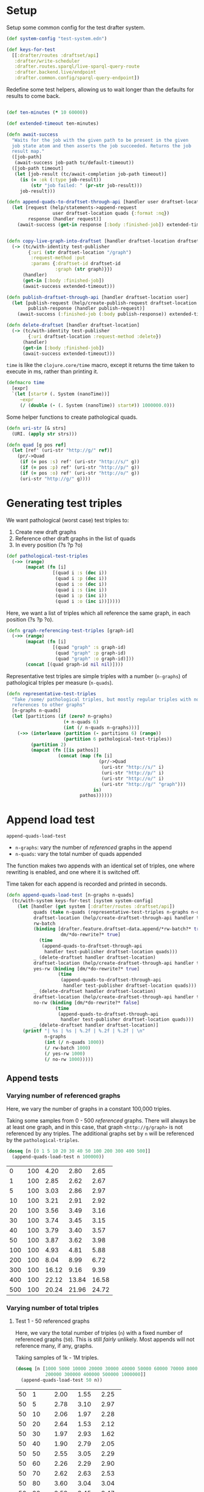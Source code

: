 * Setup

#+BEGIN_SRC elisp :results silent :exports none
(require 'ob-clojure)
(setq org-babel-clojure-backend 'cider)
(require 'cider)
(org-babel-do-load-languages
  'org-babel-load-languages
  '((emacs-lisp . t)
    (gnuplot . t)
    (clojure . t)))
; disable nrepl timeout so that results can actually come back
(setq org-babel-clojure-sync-nrepl-timeout nil)
#+END_SRC

#+BEGIN_SRC clojure :results silent :exports none
(ns drafter-rewrite-load-test
  (:refer-clojure :exclude [time])
  (:require [clojure.test :as t :refer [is testing]]
            [drafter.user-test :refer [test-publisher]]
            [drafter.test-common :as tc]
            [grafter-2.rdf.protocols :as pr]
            [drafter.feature.draftset.test-helper :as help]
            [drafter.backend.draftset.draft-management :as dm]
            [clojure.string :as string])
  (:import java.net.URI))
#+END_SRC

Setup some common config for the test drafter system.

#+BEGIN_SRC clojure :results silent
(def system-config "test-system.edn")

(def keys-for-test
  [[:drafter/routes :draftset/api]
   :drafter/write-scheduler
   :drafter.routes.sparql/live-sparql-query-route
   :drafter.backend.live/endpoint
   :drafter.common.config/sparql-query-endpoint])
#+END_SRC

Redefine some test helpers, allowing us to wait longer than the defaults for
results to come back.

#+BEGIN_SRC clojure :results silent

(def ten-minutes (* 10 60000))

(def extended-timeout ten-minutes)

(defn await-success
  "Waits for the job with the given path to be present in the given
  job state atom and then asserts the job succeeded. Returns the job
  result map."
  ([job-path]
   (await-success job-path tc/default-timeout))
  ([job-path timeout]
   (let [job-result (tc/await-completion job-path timeout)]
     (is (= :ok (:type job-result))
         (str "job failed: " (pr-str job-result)))
     job-result)))

(defn append-quads-to-draftset-through-api [handler user draftset-location quads]
  (let [request (help/statements->append-request
                 user draftset-location quads {:format :nq})
        response (handler request)]
    (await-success (get-in response [:body :finished-job]) extended-timeout)))


(defn copy-live-graph-into-draftset [handler draftset-location draftset-id graph]
  (-> (tc/with-identity test-publisher
        {:uri (str draftset-location "/graph")
         :request-method :put
         :params {:draftset-id draftset-id
                  :graph (str graph)}})
      (handler)
      (get-in [:body :finished-job])
      (await-success extended-timeout)))

(defn publish-draftset-through-api [handler draftset-location user]
  (let [publish-request (help/create-publish-request draftset-location user)
        publish-response (handler publish-request)]
    (await-success (:finished-job (:body publish-response)) extended-timeout)))

(defn delete-draftset [handler draftset-location]
  (-> (tc/with-identity test-publisher
        {:uri draftset-location :request-method :delete})
      (handler)
      (get-in [:body :finished-job])
      (await-success extended-timeout)))
#+END_SRC

~time~ is like the ~clojure.core/time~ macro, except it returns the time taken
to execute in ms, rather than printing it.

#+BEGIN_SRC clojure :results silent
(defmacro time
  [expr]
  `(let [start# (. System (nanoTime))]
     ~expr
     (/ (double (- (. System (nanoTime)) start#)) 1000000.0)))
#+END_SRC


Some helper functions to create pathological quads.

#+BEGIN_SRC clojure :results silent
(defn uri-str [& strs]
  (URI. (apply str strs)))

(defn quad [g pos ref]
  (let [ref' (uri-str "http://g/" ref)]
    (pr/->Quad
     (if (= pos :s) ref' (uri-str "http://s/" g))
     (if (= pos :p) ref' (uri-str "http://p/" g))
     (if (= pos :o) ref' (uri-str "http://o/" g))
     (uri-str "http://g/" g))))
#+END_SRC

* Generating test triples

  We want pathological (worst case) test triples to:

  1. Create new draft graphs
  1. Reference other draft graphs in the list of quads
  1. In every position (?s ?p ?o)

#+BEGIN_SRC clojure :results silent
(def pathological-test-triples
  (->> (range)
       (mapcat (fn [i]
                 [(quad i :s (dec i))
                  (quad i :p (dec i))
                  (quad i :o (dec i))
                  (quad i :s (inc i))
                  (quad i :p (inc i))
                  (quad i :o (inc i))]))))
#+END_SRC

Here, we want a list of triples which all reference the same graph, in each
position (?s ?p ?o).

#+BEGIN_SRC clojure :results silent
(defn graph-referencing-test-triples [graph-id]
  (->> (range)
       (mapcat (fn [i]
                 [(quad "graph" :s graph-id)
                  (quad "graph" :p graph-id)
                  (quad "graph" :o graph-id)]))
       (concat [(quad graph-id nil nil)])))
#+END_SRC


Representative test triples are simple triples with a number (~n-graphs~) of
pathological triples per measure (~n-quads~).

#+BEGIN_SRC clojure :results silent
(defn representative-test-triples
  "Take /some/ pathological triples, but mostly regular triples with no
  references to other graphs"
  [n-graphs n-quads]
  (let [partitions (if (zero? n-graphs)
                     (+ n-quads 6)
                     (int (/ n-quads n-graphs)))]
    (->> (interleave (partition (- partitions 6) (range))
                     (partition 6 pathological-test-triples))
         (partition 2)
         (mapcat (fn [[is pathos]]
                   (concat (map (fn [i]
                                  (pr/->Quad
                                   (uri-str "http://s/" i)
                                   (uri-str "http://p/" i)
                                   (uri-str "http://o/" i)
                                   (uri-str "http://g/" "graph")))
                                is)
                           pathos))))))
#+END_SRC

* Append load test

~append-quads-load-test~

- ~n-graphs~: vary the number of /referenced/ graphs in the append
- ~n-quads~: vary the total number of quads appended

The function makes two appends with an identical set of triples, one where
rewriting is enabled, and one where it is switched off.

Time taken for each append is recorded and printed in seconds.

#+BEGIN_SRC clojure :results silent
(defn append-quads-load-test [n-graphs n-quads]
  (tc/with-system keys-for-test [system system-config]
    (let [handler (get system [:drafter/routes :draftset/api])
          quads (take n-quads (representative-test-triples n-graphs n-quads))
          draftset-location (help/create-draftset-through-api handler test-publisher)
          rw-batch
          (binding [drafter.feature.draftset-data.append/*rw-batch?* true
                    dm/*do-rewrite?* true]
            (time
             (append-quads-to-draftset-through-api
              handler test-publisher draftset-location quads)))
          _ (delete-draftset handler draftset-location)
          draftset-location (help/create-draftset-through-api handler test-publisher)
          yes-rw (binding [dm/*do-rewrite?* true]
                   (time
                    (append-quads-to-draftset-through-api
                     handler test-publisher draftset-location quads)))
          _ (delete-draftset handler draftset-location)
          draftset-location (help/create-draftset-through-api handler test-publisher)
          no-rw (binding [dm/*do-rewrite?* false]
                  (time
                   (append-quads-to-draftset-through-api
                    handler test-publisher draftset-location quads)))
          _ (delete-draftset handler draftset-location)]
      (printf "| %s | %s | %.2f | %.2f | %.2f | \n"
              n-graphs
              (int (/ n-quads 1000))
              (/ rw-batch 1000)
              (/ yes-rw 1000)
              (/ no-rw 1000)))))
#+END_SRC

** Append tests

*** Varying number of referenced graphs

 Here, we vary the number of graphs in a constant 100,000 triples.

 Taking some samples from 0 - 500 /referenced/ graphs. There will always be at
 least one graph, and in this case, that graph ~<http://g/graph>~ is not
 referenced by any triples. The additional graphs set by ~n~ will be referenced
 by the ~pathological-triples~.

 #+BEGIN_SRC clojure :results output raw :exports code
(doseq [n [0 1 5 10 20 30 40 50 100 200 300 400 500]]
  (append-quads-load-test n 100000))
 #+END_SRC

 #+Name: table-1
 #+RESULTS:
 |   0 | 100 |  4.20 |  2.80 |  2.65 |
 |   1 | 100 |  2.85 |  2.62 |  2.67 |
 |   5 | 100 |  3.03 |  2.86 |  2.97 |
 |  10 | 100 |  3.21 |  2.91 |  2.92 |
 |  20 | 100 |  3.56 |  3.49 |  3.16 |
 |  30 | 100 |  3.74 |  3.45 |  3.15 |
 |  40 | 100 |  3.79 |  3.40 |  3.57 |
 |  50 | 100 |  3.87 |  3.62 |  3.98 |
 | 100 | 100 |  4.93 |  4.81 |  5.88 |
 | 200 | 100 |  8.04 |  8.99 |  6.72 |
 | 300 | 100 | 16.12 |  9.16 |  9.39 |
 | 400 | 100 | 22.12 | 13.84 | 16.58 |
 | 500 | 100 | 20.24 | 21.96 | 24.72 |

 #+BEGIN_SRC gnuplot :var  data=table-1 :file graph_rewriting_fixup_1.png :exports results
set title "Rewriting vs not during draft append"
set style data line
set xlabel "Number of referenced graphs in 100,000 triples"
set ylabel "Time (s)"
set auto x
plot data using 1:3 with lines title 'Batch-RW', \
     data using 1:4 with lines title 'YES-RW', \
     data using 1:5 with lines title 'NO-RW'
 #+END_SRC

 #+RESULTS:
 [[file:graph_rewriting_fixup_1.png]]

*** Varying number of total triples

**** Test 1 - 50 referenced graphs

 Here, we vary the total number of triples (~n~) with a fixed number of
 referenced graphs (~50~). This is still /fairly/ unlikely. Most appends will not
 reference many, if any, graphs.

 Taking samples of 1k - 1M triples.

 #+BEGIN_SRC clojure :results output raw :exports code
(doseq [n [1000 5000 10000 20000 30000 40000 50000 60000 70000 80000 90000 100000
           200000 300000 400000 500000 1000000]]
  (append-quads-load-test 50 n))
 #+END_SRC
 #+Name: table-2
 #+RESULTS:
 | 50 |    1 |  2.00 |  1.55 |  2.25 |
 | 50 |    5 |  2.78 |  3.10 |  2.97 |
 | 50 |   10 |  2.06 |  1.97 |  2.28 |
 | 50 |   20 |  2.64 |  1.53 |  2.12 |
 | 50 |   30 |  1.97 |  2.93 |  1.62 |
 | 50 |   40 |  1.90 |  2.79 |  2.05 |
 | 50 |   50 |  2.55 |  3.05 |  2.29 |
 | 50 |   60 |  2.26 |  2.29 |  2.90 |
 | 50 |   70 |  2.62 |  2.63 |  2.53 |
 | 50 |   80 |  3.60 |  3.04 |  3.04 |
 | 50 |   90 |  3.59 |  3.45 |  3.47 |
 | 50 |  100 |  4.13 |  3.60 |  3.47 |
 | 50 |  200 |  7.73 |  6.27 |  7.78 |
 | 50 |  300 | 10.34 |  9.79 |  8.79 |
 | 50 |  400 | 13.79 | 11.18 | 11.66 |
 | 50 |  500 | 16.87 | 13.71 | 13.82 |
 | 50 | 1000 | 32.15 | 25.98 | 26.55 |

 #+BEGIN_SRC gnuplot :var  data=table-2 :file graph_rewriting_fixup_2.png :exports results
set title "Rewriting vs not during draft append"
set style data line
set xlabel "Number of triples (k)"
set ylabel "Time (s)"
set auto x
plot data using 2:3 with lines title 'Batch-RW', \
     data using 2:4 with lines title 'YES-RW', \
     data using 2:5 with lines title 'NO-RW'
 #+END_SRC

 #+RESULTS:
 [[file:graph_rewriting_fixup_2.png]]

**** Test 2 - 5 referenced graphs

 Here, we vary the total number of triples (~n~) with a fixed number of
 referenced graphs (~5~).

 Taking samples of 1k - 1M triples.

 #+BEGIN_SRC clojure :results output raw :exports code
(doseq [n [1000 5000 10000 20000 30000 40000 50000 60000 70000 80000 90000 100000
           200000 300000 400000 500000 1000000]]
  (append-quads-load-test 5 n))
 #+END_SRC

 #+Name: table-3
 #+RESULTS:
 | 5 |    1 |  0.42 |  0.44 |  0.31 |
 | 5 |    5 |  0.46 |  0.45 |  0.45 |
 | 5 |   10 |  0.47 |  0.52 |  0.50 |
 | 5 |   20 |  0.72 |  0.63 |  0.56 |
 | 5 |   30 |  0.97 |  0.93 |  0.99 |
 | 5 |   40 |  1.23 |  1.16 |  1.13 |
 | 5 |   50 |  1.36 |  1.36 |  1.30 |
 | 5 |   60 |  1.73 |  1.68 |  1.48 |
 | 5 |   70 |  2.09 |  1.69 |  1.63 |
 | 5 |   80 |  2.19 |  2.36 |  2.34 |
 | 5 |   90 |  2.85 |  2.47 |  2.25 |
 | 5 |  100 |  2.92 |  2.69 |  2.56 |
 | 5 |  200 |  5.83 |  4.97 |  5.16 |
 | 5 |  300 |  8.84 |  7.77 |  7.66 |
 | 5 |  400 | 11.24 | 10.26 | 10.15 |
 | 5 |  500 | 13.58 | 13.87 | 12.89 |
 | 5 | 1000 | 29.28 | 24.51 | 24.49 |

 #+BEGIN_SRC gnuplot :var  data=table-3 :file graph_rewriting_fixup_3.png :exports results
set title "Rewriting vs not during draft append"
set style data line
set xlabel "Number of triples (k)"
set ylabel "Time (s)"
set auto x
plot data using 2:3 with lines title 'Batch-RW', \
     data using 2:4 with lines title 'YES-RW', \
     data using 2:5 with lines title 'NO-RW'
 #+END_SRC

 #+RESULTS:
 [[file:graph_rewriting_fixup_3.png]]

**** Test 2 - 0 referenced graphs

 And finally, we vary the total number of triples (~n~) with zero /referenced/
 graphs (~n-graphs = 0~). The graph ~<http://g/graph>~ still exists, but none of
 the triples reference it.

 Taking samples of 1k - 1M triples.

 #+BEGIN_SRC clojure :results output raw :exports code
(doseq [n [1000 5000 10000 20000 30000 40000 50000 60000 70000 80000 90000 100000
           200000 300000 400000 500000 1000000]]
  (append-quads-load-test 0 n))
 #+END_SRC

 #+Name: table-4
 #+RESULTS:
 | 0 |    1 |  0.27 |  0.23 |  0.23 |
 | 0 |    5 |  0.26 |  0.26 |  0.24 |
 | 0 |   10 |  0.41 |  0.36 |  0.47 |
 | 0 |   20 |  0.79 |  0.71 |  0.62 |
 | 0 |   30 |  0.96 |  1.23 |  0.89 |
 | 0 |   40 |  1.14 |  1.00 |  0.98 |
 | 0 |   50 |  1.33 |  1.22 |  1.21 |
 | 0 |   60 |  1.60 |  1.39 |  1.44 |
 | 0 |   70 |  1.84 |  1.56 |  1.71 |
 | 0 |   80 |  2.10 |  2.28 |  2.28 |
 | 0 |   90 |  2.70 |  2.46 |  2.58 |
 | 0 |  100 |  2.95 |  2.60 |  2.64 |
 | 0 |  200 |  5.65 |  4.92 |  5.19 |
 | 0 |  300 |  8.64 |  7.79 |  7.66 |
 | 0 |  400 | 11.81 | 10.17 |  9.87 |
 | 0 |  500 | 13.57 | 12.67 | 12.34 |
 | 0 | 1000 | 27.85 | 25.49 | 25.16 |

 #+BEGIN_SRC gnuplot :var  data=table-4 :file graph_rewriting_fixup_4.png :exports results
set title "Rewriting vs not during draft append"
set style data line
set xlabel "Number of triples (k)"
set ylabel "Time (s)"
set auto x
plot data using 2:3 with lines title 'Batch-RW', \
     data using 2:4 with lines title 'YES-RW', \
     data using 2:5 with lines title 'NO-RW'
 #+END_SRC

 #+RESULTS:
 [[file:graph_rewriting_fixup_4.png]]


* Delete graph load test

~delete-graph-load-test~

The quads we append here are all referencing the same graph, but much of the
test is similar to ~append-quads-load-test~.

- ~n-quads~: vary the total number of quads appended

Time taken for each delete is recorded and printed in seconds.

#+BEGIN_SRC clojure :results silent
(defn delete-graph-load-test [n-quads]
  (tc/with-system keys-for-test [system system-config]
    (let [handler (get system [:drafter/routes :draftset/api])
          draftset-location (help/create-draftset-through-api handler test-publisher)
          graph-id (rand-int 10000000)
          graph (uri-str "http://g/" graph-id)
          quads (take n-quads (graph-referencing-test-triples graph-id))
          yes-rw (binding [dm/*do-rewrite?* true]
                   (append-quads-to-draftset-through-api
                    handler test-publisher draftset-location quads)
                   (time
                    (help/delete-draftset-graph-through-api
                     handler test-publisher draftset-location graph)))
          _ (delete-draftset handler draftset-location)
          draftset-location (help/create-draftset-through-api handler test-publisher)
          no-rw (binding [dm/*do-rewrite?* false]
                  (append-quads-to-draftset-through-api
                   handler test-publisher draftset-location quads)
                  (time
                   (help/delete-draftset-graph-through-api
                    handler test-publisher draftset-location graph)))
          _ (delete-draftset handler draftset-location)]
      (printf "| %s | %.2f | %.2f | \n"
              (int (/ n-quads 1000))
              (/ yes-rw 1000)
              (/ no-rw 1000)))))
#+END_SRC

** Delete graph tests

*** Varying number of total triples

**** Referenced graphs

     We're looking for a performance difference when deleting a draft graph
     between rewriting and non-rewriting.

     Taking samples of 1k - 1M triples.

 #+BEGIN_SRC clojure :results output raw :exports code
(doseq [n [1000 5000 10000 20000 30000 40000
           50000 60000 70000 80000 90000 100000
           200000 300000 400000 500000 1000000]]
       (delete-graph-load-test n))
 #+END_SRC

 #+Name: table-5
 #+RESULTS:
 |    1 | 0.06 | 0.04 |
 |    5 | 0.05 | 0.04 |
 |   10 | 0.05 | 0.04 |
 |   20 | 0.05 | 0.04 |
 |   30 | 0.05 | 0.04 |
 |   40 | 0.05 | 0.04 |
 |   50 | 0.05 | 0.05 |
 |   60 | 0.06 | 0.04 |
 |   70 | 0.04 | 0.04 |
 |   80 | 0.05 | 0.04 |
 |   90 | 0.05 | 0.05 |
 |  100 | 0.05 | 0.04 |
 |  200 | 0.05 | 0.04 |
 |  300 | 0.05 | 0.05 |
 |  400 | 0.05 | 0.05 |
 |  500 | 0.05 | 0.05 |
 | 1000 | 0.05 | 0.06 |

 #+BEGIN_SRC gnuplot :var  data=table-5 :file graph_rewriting_fixup_5.png :exports results
set title "Rewriting vs not during draft graph delete\"
set style data line
set xlabel "Number of triples (k)"
set ylabel "Time (s)"
set auto x
plot data using 1:2 with lines title 'YES-RW', \
     data using 1:3 with lines title 'NO-RW'
 #+END_SRC

 #+RESULTS:
 [[file:graph_rewriting_fixup_5.png]]


* Publish load test

~publish-quads-load-test~

We still have to append the quads in the first place, so most of the test is
similar to ~append-quads-load-test~.

- ~n-graphs~: vary the number of /referenced/ graphs in the append
- ~n-quads~: vary the total number of quads appended

After the appends, the draftset is published. Time taken for the publish is
recorded and printed in seconds.

Because rewriting only happens to draft graphs, graphs published to live do not
need rewriting, and so performance should not be affected (much) by having
triples/graphs in live which are referenced by triples appended and published.

#+BEGIN_SRC clojure :results silent
(defn publish-quads-load-test [n-graphs n-quads]
  (tc/with-system keys-for-test [system system-config]
    (let [handler (get system [:drafter/routes :draftset/api])
          quads (take n-quads (representative-test-triples n-graphs n-quads))
          draftset-location (help/create-draftset-through-api handler test-publisher)
          yes-rw (binding [dm/*do-rewrite?* true]
                   (append-quads-to-draftset-through-api
                    handler test-publisher draftset-location quads)
                   (time
                    (publish-draftset-through-api
                     handler draftset-location test-publisher)))
          draftset-location (help/create-draftset-through-api handler test-publisher)
          no-rw (binding [dm/*do-rewrite?* false]
                  (append-quads-to-draftset-through-api
                   handler test-publisher draftset-location quads)
                  (time
                   (publish-draftset-through-api
                    handler draftset-location test-publisher)))]
      (printf "| %s | %s | %.2f | %.2f | \n"
              n-graphs
              (int (/ n-quads 1000))
              (/ yes-rw 1000)
              (/ no-rw 1000)))))
#+END_SRC

** Publish tests

*** Varying number of referenced graphs

 Here, we vary the number of graphs in a constant 100,000 triples.

 Taking some samples from 0 - 500 /referenced/ graphs. There will always be at
 least one graph, and in this case, that graph ~<http://g/graph>~ is not
 referenced by any triples. The additional graphs set by ~n~ will be referenced
 by the ~pathological-triples~.

 #+BEGIN_SRC clojure :results output raw :exports code
(doseq [n [0 1 5 10 20 30 40 50 100 200 300 400 500]]
  (publish-quads-load-test n 100000))
 #+END_SRC

 #+Name: table-6
 #+RESULTS:
 |  0 | 100 | 0.33 | 0.28 |
 |  1 | 100 | 0.37 | 0.28 |
 |  5 | 100 | 0.54 | 0.42 |
 | 10 | 100 | 0.64 | 0.47 |
 | 20 | 100 | 0.71 | 0.77 |
 | 30 | 100 | 0.95 | 1.01 |
 | 40 | 100 | 1.20 | 1.52 |
 | 50 | 100 | 2.26 | 2.16 |
 | 100 | 100 |  4.32 |  4.35 |
 | 200 | 100 | 15.80 | 13.01 |
 | 300 | 100 | 27.84 | 26.48 |
 | 400 | 100 | 46.22 | 45.39 |
 | 500 | 100 | 77.49 | 80.17 |


 #+BEGIN_SRC gnuplot :var  data=table-6 :file graph_rewriting_fixup_6.png :exports results
set title "Rewriting vs not during draft publish"
set style data line
set xlabel "Number of referenced graphs in 100,000 triples"
set ylabel "Time (s)"
set auto x
plot data using 1:3 with lines title 'YES-RW', \
     data using 1:4 with lines title 'NO-RW'
 #+END_SRC

 #+RESULTS:
 [[file:graph_rewriting_fixup_6.png]]

*** Varying number of total triples

**** Test 1 - 50 referenced graphs

 Here, we vary the total number of triples (~n~) with a fixed number of
 referenced graphs (~50~). This is still /fairly/ unlikely. Most appends will not
 reference many, if any, graphs.

 Taking samples of 1k - 1M triples.

 #+BEGIN_SRC clojure :results output raw :exports code
(doseq [n [1000 5000 10000 20000 30000 40000 50000 60000 70000 80000 90000 100000
           200000 300000 400000 500000 1000000]]
  (publish-quads-load-test 50 n))
 #+END_SRC

 #+Name: table-7
 #+RESULTS:
 | 50 |    1 |  1.06 |  0.96 |
 | 50 |    5 |  0.98 |  0.97 |
 | 50 |   10 |  1.13 |  1.05 |
 | 50 |   20 |  1.26 |  1.20 |
 | 50 |   30 |  1.36 |  1.42 |
 | 50 |   40 |  1.93 |  1.68 |
 | 50 |   50 |  1.84 |  1.79 |
 | 50 |   60 |  2.08 |  1.72 |
 | 50 |   70 |  1.81 |  1.91 |
 | 50 |   80 |  2.07 |  2.03 |
 | 50 |   90 |  2.02 |  2.35 |
 | 50 |  100 |  2.26 |  2.44 |
 | 50 |  200 |  3.33 |  3.81 |
 | 50 |  300 |  4.97 |  5.61 |
 | 50 |  400 |  6.26 |  6.55 |
 | 50 |  500 |  8.92 |  9.31 |
 | 50 | 1000 | 17.68 | 17.71 |

#+BEGIN_SRC gnuplot :var  data=table-7 :file graph_rewriting_fixup_7.png :exports results
set title "Rewriting vs not during draft append"
set style data line
set xlabel "Number of triples (k)"
set ylabel "Time (s)"
set auto x
plot data using 2:3 with lines title 'YES-RW', \
     data using 2:4 with lines title 'NO-RW'
#+END_SRC

#+RESULTS:
[[file:graph_rewriting_fixup_7.png]]

**** Test 2 - 5 referenced graphs

 Here, we vary the total number of triples (~n~) with a fixed number of
 referenced graphs (~5~).

 Taking samples of 1k - 1M triples.

 #+BEGIN_SRC clojure :results output raw :exports code
(doseq [n [1000 5000 10000 20000 30000 40000 50000 60000 70000 80000 90000 100000
           200000 300000 400000 500000 1000000]]
  (publish-quads-load-test 5 n))
 #+END_SRC

 #+Name: table-8
 #+RESULTS:
 | 5 |    1 | 0.28 | 0.18 |
 | 5 |    5 | 0.19 | 0.39 |
 | 5 |   10 | 0.21 | 0.17 |
 | 5 |   20 | 0.24 | 0.18 |
 | 5 |   30 | 0.21 | 0.20 |
 | 5 |   40 | 0.26 | 0.22 |
 | 5 |   50 | 0.28 | 0.25 |
 | 5 |   60 | 0.28 | 0.28 |
 | 5 |   70 | 0.31 | 0.30 |
 | 5 |   80 | 0.35 | 0.31 |
 | 5 |   90 | 0.37 | 0.35 |
 | 5 |  100 | 0.46 | 0.41 |
 | 5 |  200 | 0.73 | 0.66 |
 | 5 |  300 | 1.27 | 0.83 |
 | 5 |  400 | 1.76 | 1.14 |
 | 5 |  500 | 2.14 | 2.02 |
 | 5 | 1000 | 5.60 | 5.11 |

 #+BEGIN_SRC gnuplot :var  data=table-8 :file graph_rewriting_fixup_8.png :exports results
set title "Rewriting vs not during draft publish"
set style data line
set xlabel "Number of triples (k)"
set ylabel "Time (s)"
set auto x
plot data using 2:3 with lines title 'YES-RW', \
     data using 2:4 with lines title 'NO-RW'
 #+END_SRC

 #+RESULTS:
 [[file:graph_rewriting_fixup_8.png]]

**** Test 2 - 0 referenced graphs

 And finally, we vary the total number of triples (~n~) with zero /referenced/
 graphs (~n-graphs = 0~). The graph ~<http://g/graph>~ still exists, but none of
 the triples reference it.

 Taking samples of 1k - 1M triples.

 #+BEGIN_SRC clojure :results output raw :exports code
(doseq [n [1000 5000 10000 20000 30000 40000 50000 60000 70000 80000 90000 100000
           200000 300000 400000 500000 1000000]]
  (publish-quads-load-test 0 n))
 #+END_SRC

 #+Name: table-9
 #+RESULTS:
 | 0 |    1 | 0.17 | 0.08 |
 | 0 |    5 | 0.10 | 0.08 |
 | 0 |   10 | 0.19 | 0.09 |
 | 0 |   20 | 0.13 | 0.09 |
 | 0 |   30 | 0.11 | 0.12 |
 | 0 |   40 | 0.40 | 0.16 |
 | 0 |   50 | 0.16 | 0.12 |
 | 0 |   60 | 0.16 | 0.15 |
 | 0 |   70 | 0.15 | 0.13 |
 | 0 |   80 | 0.18 | 0.21 |
 | 0 |   90 | 0.22 | 0.20 |
 | 0 |  100 | 0.22 | 0.19 |
 | 0 |  200 | 0.69 | 0.42 |
 | 0 |  300 | 0.70 | 0.48 |
 | 0 |  400 | 0.77 | 0.71 |
 | 0 |  500 | 1.77 | 0.78 |
 | 0 | 1000 | 3.63 | 3.26 |

 #+BEGIN_SRC gnuplot :var  data=table-9 :file graph_rewriting_fixup_9.png :exports results
set title "Rewriting vs not during draft publish"
set style data line
set xlabel "Number of triples (k)"
set ylabel "Time (s)"
set auto x
plot data using 2:3 with lines title 'YES-RW', \
     data using 2:4 with lines title 'NO-RW'
 #+END_SRC

 #+RESULTS:
 [[file:graph_rewriting_fixup_9.png]]

* Copy graph load test

#+BEGIN_SRC clojure :results silent
(defn copy-graph-load-test [n-quads]
  (tc/with-system keys-for-test [system system-config]
    (let [handler (get system [:drafter/routes :draftset/api])
          graph-id (rand-int 10000000)
          graph (uri-str "http://g/" graph-id)
          draftset-location (help/create-draftset-through-api handler test-publisher)
          draftset-id (last (string/split draftset-location #"/"))
          quads (take n-quads (graph-referencing-test-triples graph-id))
          _ (append-quads-to-draftset-through-api
             handler test-publisher draftset-location quads)
          _ (publish-draftset-through-api
             handler draftset-location test-publisher)
          draftset-location (help/create-draftset-through-api handler test-publisher)
          yes-rw (binding [dm/*do-rewrite?* true]
                   (time
                    (copy-live-graph-into-draftset
                     handler draftset-location draftset-id graph)))
          _ (delete-draftset handler draftset-location)
          draftset-location (help/create-draftset-through-api handler test-publisher)
          no-rw (binding [dm/*do-rewrite?* false]
                  (time
                   (copy-live-graph-into-draftset
                    handler draftset-location draftset-id graph)))
          _ (delete-draftset handler draftset-location)]
      (printf "| %s | %.2f | %.2f | \n"
              (int (/ n-quads 1000))
              (/ yes-rw 1000)
              (/ no-rw 1000)))))
#+END_SRC

** Copy graph tests

*** Varying number of total triples

**** Referenced graphs

     We're looking for a performance difference when copying a draft graph
     between rewriting and non-rewriting.

     Taking samples of 1k - 1M triples.

 #+BEGIN_SRC clojure :results output raw :exports code
(doseq [n [1000 5000 10000 20000 30000 40000
           50000 60000 70000 80000 90000 100000]]
  (copy-graph-load-test n))
 #+END_SRC

 #+Name: table-10
 #+RESULTS:
 |   1 | 0.04 | 0.04 |
 |   5 | 0.04 | 0.04 |
 |  10 | 0.06 | 0.04 |
 |  20 | 0.08 | 0.05 |
 |  30 | 0.06 | 0.05 |
 |  40 | 0.06 | 0.05 |
 |  50 | 0.07 | 0.05 |
 |  60 | 0.05 | 0.05 |
 |  70 | 0.05 | 0.06 |
 |  80 | 0.05 | 0.05 |
 |  90 | 0.05 | 0.06 |
 | 100 | 0.04 | 0.04 |

 #+BEGIN_SRC gnuplot :var  data=table-10 :file graph_rewriting_fixup_10.png :exports results
set title "Rewriting vs not during draft graph delete"
set style data line
set xlabel "Number of triples (k)"
set ylabel "Time (s)"
set auto x
plot data using 1:2 with lines title 'YES-RW', \
     data using 1:3 with lines title 'NO-RW'
 #+END_SRC

 #+RESULTS:
 [[file:graph_rewriting_fixup_10.png]]
